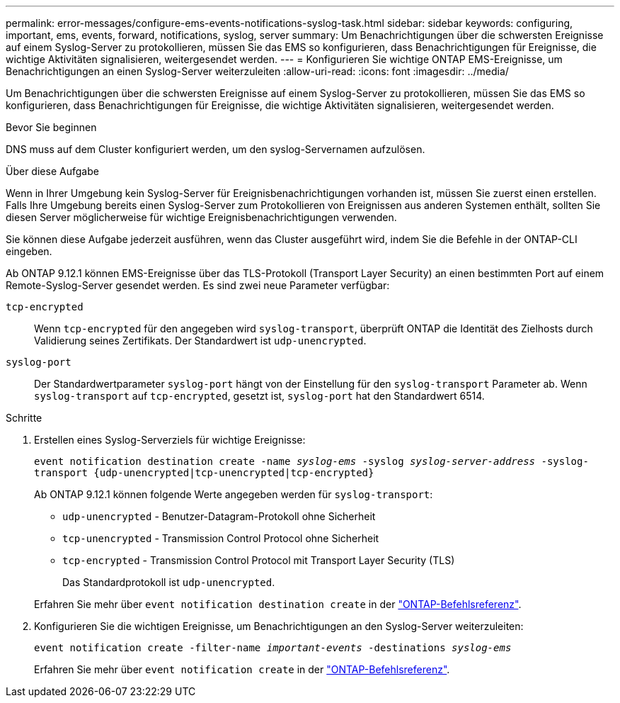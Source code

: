 ---
permalink: error-messages/configure-ems-events-notifications-syslog-task.html 
sidebar: sidebar 
keywords: configuring, important, ems, events, forward, notifications, syslog, server 
summary: Um Benachrichtigungen über die schwersten Ereignisse auf einem Syslog-Server zu protokollieren, müssen Sie das EMS so konfigurieren, dass Benachrichtigungen für Ereignisse, die wichtige Aktivitäten signalisieren, weitergesendet werden. 
---
= Konfigurieren Sie wichtige ONTAP EMS-Ereignisse, um Benachrichtigungen an einen Syslog-Server weiterzuleiten
:allow-uri-read: 
:icons: font
:imagesdir: ../media/


[role="lead"]
Um Benachrichtigungen über die schwersten Ereignisse auf einem Syslog-Server zu protokollieren, müssen Sie das EMS so konfigurieren, dass Benachrichtigungen für Ereignisse, die wichtige Aktivitäten signalisieren, weitergesendet werden.

.Bevor Sie beginnen
DNS muss auf dem Cluster konfiguriert werden, um den syslog-Servernamen aufzulösen.

.Über diese Aufgabe
Wenn in Ihrer Umgebung kein Syslog-Server für Ereignisbenachrichtigungen vorhanden ist, müssen Sie zuerst einen erstellen. Falls Ihre Umgebung bereits einen Syslog-Server zum Protokollieren von Ereignissen aus anderen Systemen enthält, sollten Sie diesen Server möglicherweise für wichtige Ereignisbenachrichtigungen verwenden.

Sie können diese Aufgabe jederzeit ausführen, wenn das Cluster ausgeführt wird, indem Sie die Befehle in der ONTAP-CLI eingeben.

Ab ONTAP 9.12.1 können EMS-Ereignisse über das TLS-Protokoll (Transport Layer Security) an einen bestimmten Port auf einem Remote-Syslog-Server gesendet werden. Es sind zwei neue Parameter verfügbar:

`tcp-encrypted`:: Wenn `tcp-encrypted` für den angegeben wird `syslog-transport`, überprüft ONTAP die Identität des Zielhosts durch Validierung seines Zertifikats. Der Standardwert ist `udp-unencrypted`.
`syslog-port`:: Der Standardwertparameter `syslog-port` hängt von der Einstellung für den `syslog-transport` Parameter ab. Wenn `syslog-transport` auf `tcp-encrypted`, gesetzt ist, `syslog-port` hat den Standardwert 6514.


.Schritte
. Erstellen eines Syslog-Serverziels für wichtige Ereignisse:
+
`event notification destination create -name _syslog-ems_ -syslog _syslog-server-address_ -syslog-transport {udp-unencrypted|tcp-unencrypted|tcp-encrypted}`

+
Ab ONTAP 9.12.1 können folgende Werte angegeben werden für `syslog-transport`:

+
** `udp-unencrypted` - Benutzer-Datagram-Protokoll ohne Sicherheit
** `tcp-unencrypted` - Transmission Control Protocol ohne Sicherheit
** `tcp-encrypted` - Transmission Control Protocol mit Transport Layer Security (TLS)
+
Das Standardprotokoll ist `udp-unencrypted`.



+
Erfahren Sie mehr über `event notification destination create` in der link:https://docs.netapp.com/us-en/ontap-cli/event-notification-destination-create.html["ONTAP-Befehlsreferenz"^].

. Konfigurieren Sie die wichtigen Ereignisse, um Benachrichtigungen an den Syslog-Server weiterzuleiten:
+
`event notification create -filter-name _important-events_ -destinations _syslog-ems_`

+
Erfahren Sie mehr über `event notification create` in der link:https://docs.netapp.com/us-en/ontap-cli/event-notification-create.html["ONTAP-Befehlsreferenz"^].


